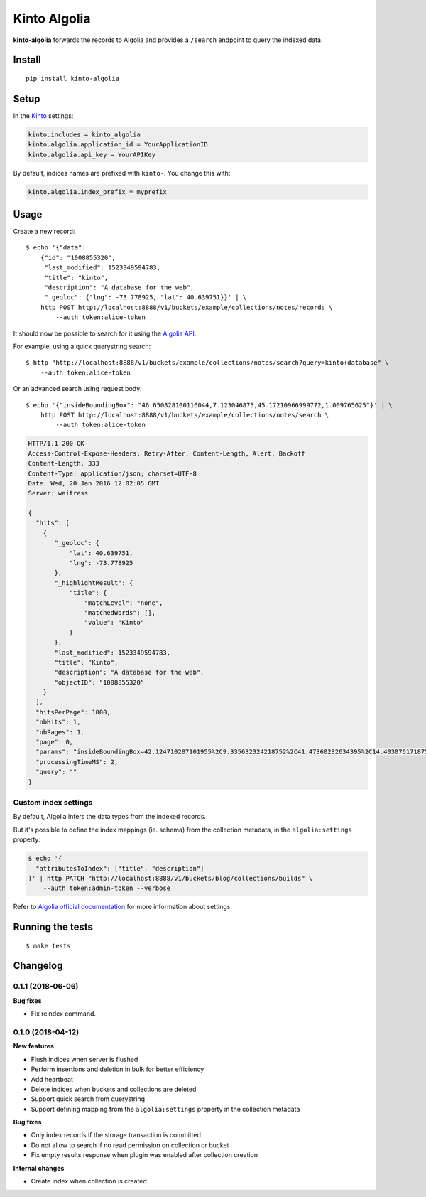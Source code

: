 Kinto Algolia
#############

.. image:: https://img.shields.io/travis/Kinto/kinto-algolia.svg
        :target: https://travis-ci.org/Kinto/kinto-algolia

.. image:: https://img.shields.io/pypi/v/kinto-algolia.svg
        :target: https://pypi.python.org/pypi/kinto-algolia

.. image:: https://coveralls.io/repos/Kinto/kinto-algolia/badge.svg?branch=master
        :target: https://coveralls.io/r/Kinto/kinto-algolia

**kinto-algolia** forwards the records to Algolia and provides a ``/search``
endpoint to query the indexed data.


Install
=======

::

    pip install kinto-algolia


Setup
=====

In the `Kinto <http://kinto.readthedocs.io/>`_ settings:

.. code-block :: ini

    kinto.includes = kinto_algolia
    kinto.algolia.application_id = YourApplicationID
    kinto.algolia.api_key = YourAPIKey

By default, indices names are prefixed with ``kinto-``. You change this with:

.. code-block :: ini

    kinto.algolia.index_prefix = myprefix


Usage
=====

Create a new record:

::

    $ echo '{"data":
        {"id": "1008855320",
         "last_modified": 1523349594783,
         "title": "kinto",
         "description": "A database for the web",
         "_geoloc": {"lng": -73.778925, "lat": 40.639751}}' | \
        http POST http://localhost:8888/v1/buckets/example/collections/notes/records \
            --auth token:alice-token


It should now be possible to search for it using the `Algolia API <https://www.elastic.co/guide/en/algolia/reference/current/index.html>`_.

For example, using a quick querystring search:

::

    $ http "http://localhost:8888/v1/buckets/example/collections/notes/search?query=kinto+database" \
        --auth token:alice-token


Or an advanced search using request body:

::

    $ echo '{"insideBoundingBox": "46.650828100116044,7.123046875,45.17210966999772,1.009765625"}' | \
        http POST http://localhost:8888/v1/buckets/example/collections/notes/search \
            --auth token:alice-token

.. code-block:: http

    HTTP/1.1 200 OK
    Access-Control-Expose-Headers: Retry-After, Content-Length, Alert, Backoff
    Content-Length: 333
    Content-Type: application/json; charset=UTF-8
    Date: Wed, 20 Jan 2016 12:02:05 GMT
    Server: waitress

    {
      "hits": [
        {
           "_geoloc": {
               "lat": 40.639751,
               "lng": -73.778925
           },
           "_highlightResult": {
               "title": {
                   "matchLevel": "none",
                   "matchedWords": [],
                   "value": "Kinto"
               }
           },
           "last_modified": 1523349594783,
           "title": "Kinto",
           "description": "A database for the web",
           "objectID": "1008855320"
        }
      ],
      "hitsPerPage": 1000,
      "nbHits": 1,
      "nbPages": 1,
      "page": 0,
      "params": "insideBoundingBox=42.124710287101955%2C9.335632324218752%2C41.47360232634395%2C14.403076171875002&hitsPerPage=10000&query=",
      "processingTimeMS": 2,
      "query": ""
    }


Custom index settings
---------------------

By default, Algolia infers the data types from the indexed records.

But it's possible to define the index mappings (ie. schema) from the collection metadata,
in the ``algolia:settings`` property:

.. code-block:: bash

    $ echo '{
      "attributesToIndex": ["title", "description"]
    }' | http PATCH "http://localhost:8888/v1/buckets/blog/collections/builds" \
        --auth token:admin-token --verbose

Refer to `Algolia official documentation <https://www.algolia.com/doc/api-reference/api-methods/get-settings/?language=python#response>`_ for more information about settings.


Running the tests
=================

::

  $ make tests


Changelog
=========

0.1.1 (2018-06-06)
------------------

**Bug fixes**

- Fix reindex command.


0.1.0 (2018-04-12)
------------------

**New features**

- Flush indices when server is flushed
- Perform insertions and deletion in bulk for better efficiency
- Add heartbeat
- Delete indices when buckets and collections are deleted
- Support quick search from querystring
- Support defining mapping from the ``algolia:settings`` property in the collection metadata

**Bug fixes**

- Only index records if the storage transaction is committed
- Do not allow to search if no read permission on collection or bucket
- Fix empty results response when plugin was enabled after collection creation

**Internal changes**

- Create index when collection is created



